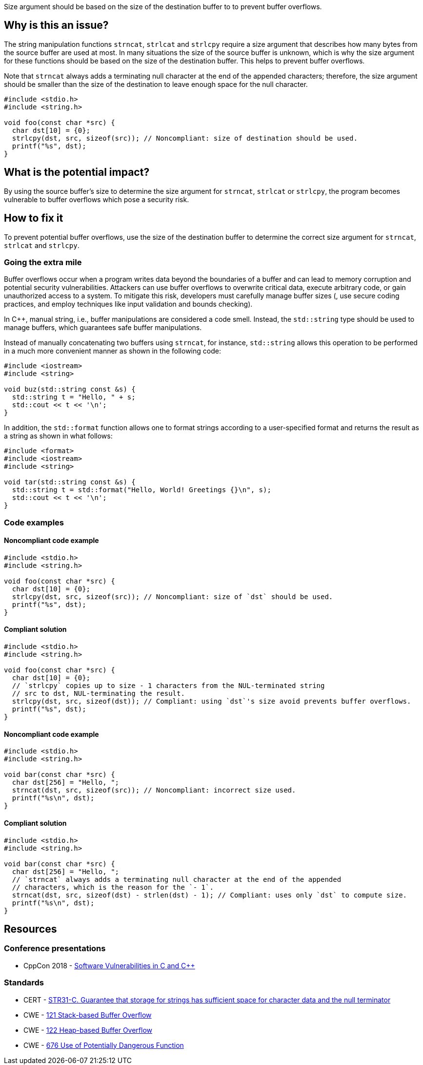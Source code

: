 Size argument should be based on the size of the destination buffer to to prevent buffer overflows.

== Why is this an issue?

The string manipulation functions ``++strncat++``, ``++strlcat++`` and ``++strlcpy++`` require a size argument that describes how many bytes from the source buffer are used at most.
In many situations the size of the source buffer is unknown, which is why the size argument for these functions should be based on the size of the destination buffer.
This helps to prevent buffer overflows.

Note that ``++strncat++`` always adds a terminating null character at the end of the appended characters; therefore, the size argument should be smaller than the size of the destination to leave enough space for the null character.

[source,cpp]
----
#include <stdio.h>
#include <string.h>

void foo(const char *src) {
  char dst[10] = {0};
  strlcpy(dst, src, sizeof(src)); // Noncompliant: size of destination should be used.
  printf("%s", dst);
}
----


== What is the potential impact?

By using the source buffer's size to determine the size argument for ``++strncat++``, ``++strlcat++`` or ``++strlcpy++``, the program becomes vulnerable to buffer overflows which pose a security risk.


== How to fix it

To prevent potential buffer overflows, use the size of the destination buffer to determine the correct size argument for ``++strncat++``, ``++strlcat++`` and ``++strlcpy++``.

=== Going the extra mile

Buffer overflows occur when a program writes data beyond the boundaries of a buffer and can lead to memory corruption and potential security vulnerabilities.
Attackers can use buffer overflows to overwrite critical data, execute arbitrary code, or gain unauthorized access to a system.
To mitigate this risk, developers must carefully manage buffer sizes (, use secure coding practices, and employ techniques like input validation and bounds checking).

In {cpp}, manual string, i.e., buffer manipulations are considered a code smell.
Instead, the `std::string` type should be used to manage buffers, which guarantees safe buffer manipulations.

Instead of manually concatenating two buffers using `strncat`, for instance, `std::string` allows this operation to be performed in a much more convenient manner as shown in the following code:

[source,cpp]
----
#include <iostream>
#include <string>

void buz(std::string const &s) {
  std::string t = "Hello, " + s;
  std::cout << t << '\n';
}
----

In addition, the `std::format` function allows one to format strings according to a user-specified format and returns the result as a string as shown in what follows:

[source, cpp]
----
#include <format>
#include <iostream>
#include <string>

void tar(std::string const &s) {
  std::string t = std::format("Hello, World! Greetings {}\n", s);
  std::cout << t << '\n';
}
----


=== Code examples

==== Noncompliant code example

[source,cpp,diff-id=1,diff-type=noncompliant]
----
#include <stdio.h>
#include <string.h>

void foo(const char *src) {
  char dst[10] = {0};
  strlcpy(dst, src, sizeof(src)); // Noncompliant: size of `dst` should be used.
  printf("%s", dst);
}
----

==== Compliant solution

[source,cpp,diff-id=1,diff-type=compliant]
----
#include <stdio.h>
#include <string.h>

void foo(const char *src) {
  char dst[10] = {0};
  // `strlcpy` copies up to size - 1 characters from the NUL-terminated string
  // src to dst, NUL-terminating the result.
  strlcpy(dst, src, sizeof(dst)); // Compliant: using `dst`'s size avoid prevents buffer overflows.
  printf("%s", dst);
}
----

==== Noncompliant code example

[source,cpp,diff-id=2,diff-type=noncompliant]
----
#include <stdio.h>
#include <string.h>

void bar(const char *src) {
  char dst[256] = "Hello, ";
  strncat(dst, src, sizeof(src)); // Noncompliant: incorrect size used. 
  printf("%s\n", dst);
}
----

==== Compliant solution

[source,cpp,diff-id=2,diff-type=compliant]
----
#include <stdio.h>
#include <string.h>

void bar(const char *src) {
  char dst[256] = "Hello, ";
  // `strncat` always adds a terminating null character at the end of the appended
  // characters, which is the reason for the `- 1`.
  strncat(dst, src, sizeof(dst) - strlen(dst) - 1); // Compliant: uses only `dst` to compute size.
  printf("%s\n", dst);
}
----

== Resources

=== Conference presentations

* CppCon 2018 - https://www.youtube.com/watch?v=0S0QgQd75Sw&ab_channel=CppCon[Software Vulnerabilities in C and {cpp}]

=== Standards

* CERT - https://wiki.sei.cmu.edu/confluence/display/c/STR31-C.+Guarantee+that+storage+for+strings+has+sufficient+space+for+character+data+and+the+null+terminator[STR31-C. Guarantee that storage for strings has sufficient space for character data and the null terminator]
* CWE - https://cwe.mitre.org/data/definitions/121[121 Stack-based Buffer Overflow]
* CWE - https://cwe.mitre.org/data/definitions/122[122 Heap-based Buffer Overflow]
* CWE - https://cwe.mitre.org/data/definitions/676[676 Use of Potentially Dangerous Function]



ifdef::env-github,rspecator-view[]

'''
== Implementation Specification
(visible only on this page)

=== Message

the value of the size argument to "XXX" is wrong


endif::env-github,rspecator-view[]
